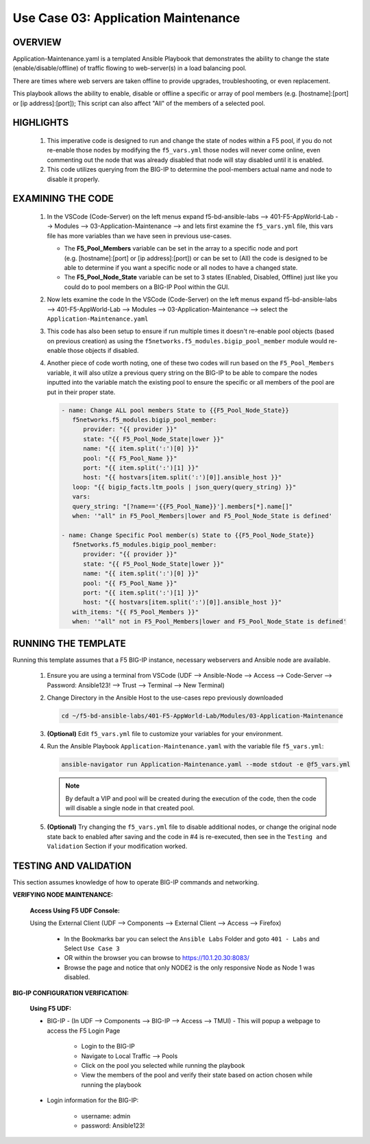 Use Case 03: Application Maintenance
====================================

OVERVIEW
--------

Application-Maintenance.yaml is a templated Ansible Playbook that demonstrates the ability to change the state (enable/disable/offline) of traffic flowing to web-server(s) in a load balancing pool.

There are times where web servers are taken offline to provide upgrades, troubleshooting, or even replacement. 

This playbook allows the ability to enable, disable or offline a specific or array of pool members (e.g. [hostname]:[port] or [ip address]:[port]); This script can also affect "All" of the members of a selected pool.

HIGHLIGHTS
----------

   1. This imperative code is designed to run and change the state of nodes within a F5 pool, if you do not re-enable those nodes by modifying the ``f5_vars.yml`` those nodes will never come online, even commenting out the node that was already disabled that node will stay disabled until it is enabled.

   2. This code utilizes querying from the BIG-IP to determine the pool-members actual name and node to disable it properly. 


EXAMINING THE CODE
------------------

   1. In the VSCode (Code-Server) on the left menus expand f5-bd-ansible-labs --> 401-F5-AppWorld-Lab --> Modules --> 03-Application-Maintenance --> and lets first examine the ``f5_vars.yml`` file, this vars file has more variables than we have seen in previous use-cases.

      - The **F5_Pool_Members** variable can be set in the array to a specific node and port (e.g. [hostname]:[port] or [ip address]:[port]) or can be set to (All) the code is designed to be able to determine if you want a specific node or all nodes to have a changed state.
      - The **F5_Pool_Node_State** variable can be set to 3 states (Enabled, Disabled, Offline) just like you could do to pool members on a BIG-IP Pool within the GUI.


   2. Now lets examine the code In the VSCode (Code-Server) on the left menus expand f5-bd-ansible-labs --> 401-F5-AppWorld-Lab --> Modules --> 03-Application-Maintenance --> select the ``Application-Maintenance.yaml``

   3. This code has also been setup to ensure if run multiple times it doesn't re-enable pool objects (based on previous creation) as using the ``f5networks.f5_modules.bigip_pool_member`` module would re-enable those objects if disabled.

   4. Another piece of code worth noting, one of these two codes will run based on the ``F5_Pool_Members`` variable, it will also utilze a previous query string on the BIG-IP to be able to compare the nodes inputted into the variable match the existing pool to ensure the specific or all members of the pool are put in their proper state.

      .. code:: yaml

         - name: Change ALL pool members State to {{F5_Pool_Node_State}}
            f5networks.f5_modules.bigip_pool_member:
               provider: "{{ provider }}"
               state: "{{ F5_Pool_Node_State|lower }}"
               name: "{{ item.split(':')[0] }}"
               pool: "{{ F5_Pool_Name }}"
               port: "{{ item.split(':')[1] }}"
               host: "{{ hostvars[item.split(':')[0]].ansible_host }}"
            loop: "{{ bigip_facts.ltm_pools | json_query(query_string) }}"
            vars:
            query_string: "[?name=='{{F5_Pool_Name}}'].members[*].name[]"
            when: '"all" in F5_Pool_Members|lower and F5_Pool_Node_State is defined'

         - name: Change Specific Pool member(s) State to {{F5_Pool_Node_State}}
            f5networks.f5_modules.bigip_pool_member:
               provider: "{{ provider }}"
               state: "{{ F5_Pool_Node_State|lower }}"
               name: "{{ item.split(':')[0] }}"
               pool: "{{ F5_Pool_Name }}"
               port: "{{ item.split(':')[1] }}"
               host: "{{ hostvars[item.split(':')[0]].ansible_host }}"
            with_items: "{{ F5_Pool_Members }}"
            when: '"all" not in F5_Pool_Members|lower and F5_Pool_Node_State is defined'



RUNNING THE TEMPLATE
--------------------

Running this template assumes that a F5 BIG-IP instance, necessary webservers and Ansible node are available. 

   1. Ensure you are using a terminal from VSCode (UDF --> Ansible-Node --> Access --> Code-Server --> Password: Ansible123! --> Trust --> Terminal --> New Terminal)

   2. Change Directory in the Ansible Host to the use-cases repo previously downloaded

      .. code:: bash
      
         cd ~/f5-bd-ansible-labs/401-F5-AppWorld-Lab/Modules/03-Application-Maintenance


   3. **(Optional)** Edit ``f5_vars.yml`` file to customize your variables for your environment. 

   4. Run the Ansible Playbook ``Application-Maintenance.yaml`` with the variable file ``f5_vars.yml``:

      .. code:: bash

         ansible-navigator run Application-Maintenance.yaml --mode stdout -e @f5_vars.yml

      .. note::

         By default a VIP and pool will be created during the execution of the code, then the code will disable a single node in that created pool.
         
   5.  **(Optional)** Try changing the ``f5_vars.yml`` file to disable additional nodes, or change the original node state back to enabled after saving and the code in #4 is re-executed, then see in the ``Testing and Validation`` Section if your modification worked.

   
TESTING AND VALIDATION
----------------------

This section assumes knowledge of how to operate BIG-IP commands and networking.

**VERIFYING NODE MAINTENANCE:**

   **Access Using F5 UDF Console:**

   Using the External Client (UDF --> Components --> External Client --> Access --> Firefox)

      - In the Bookmarks bar you can select the ``Ansible Labs`` Folder and goto ``401 - Labs`` and Select ``Use Case 3`` 
      - OR within the browser you can browse to https://10.1.20.30:8083/ 
      - Browse the page and notice that only NODE2 is the only responsive Node as Node 1 was disabled.


**BIG-IP CONFIGURATION VERIFICATION:**

   **Using F5 UDF:**

   - BIG-IP - (In UDF --> Components --> BIG-IP --> Access --> TMUI)  - This will popup a webpage to access the F5 Login Page

      - Login to the BIG-IP
      - Navigate to Local Traffic --> Pools
      - Click on the pool you selected while running the playbook
      - View the members of the pool and verify their state based on action chosen while running the playbook

   - Login information for the BIG-IP:
   
      * username: admin 
      * password: Ansible123!